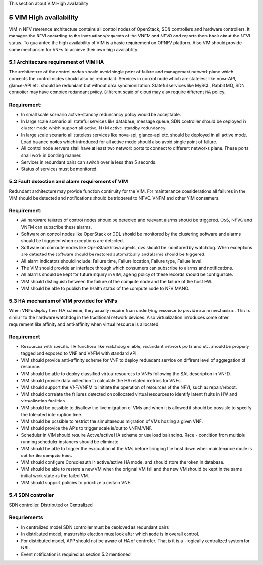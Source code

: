
This section about VIM High availability

============================
5     VIM High availability
============================
VIM in NFV reference architecture  contains all control nodes of OpenStack, SDN controllers and
hardware controllers. It manages the NFVI according to the instructions/requests of the VNFM and
NFVO and reports them back about the NFVI status. To guarantee the high availability of VIM is
a basic requirement on OPNFV platform. Also VIM should provide some mechanism for VNFs to achieve
their own high availability.


5.1 Architecture requirement of VIM HA
---------------------------------------
The architecture of the control nodes should avoid single point of failure and management
network plane which connects the control nodes should also be redundant. Services in control node
which are stateless like nova-API, glance-API etc. should be redundant but without data synchronization.
Stateful services like MySQL, Rabbit MQ, SDN controller may have complex redundant policy.
Different scale of cloud may also require different HA policy.

Requirement:
------------
- In small scale scenario active-standby redundancy policy would be acceptable.

- In large scale scenario all stateful services like database, message queue, SDN controller
  should be deployed in cluster mode which support all active, N+M active-standby redundancy.

- In large scale scenario all stateless services like nova-api, glance-api etc. should be deployed
  in all active mode. Load balance nodes which introduced for all active mode should also avoid
  single point of failure.

- All control node servers shall have at least two network ports to connect to different networks
  plane. These ports shall work in bonding manner.

- Services in redundant pairs can switch over in less than 5 seconds.

- Status of services must be monitored.


5.2 Fault detection and alarm requirement of VIM
--------------------------------------------------
Redundant architecture may provide function continuity for the VIM. For maintenance considerations
all failures in the VIM should be detected and notifications should be triggered to NFVO, VNFM and other
VIM consumers.

Requirement:
------------
- All hardware failures of control nodes should be detected and relevant alarms should be triggered. 
  OSS, NFVO and VNFM can subscribe these alarms.

- Software on control nodes like OpenStack or ODL should be monitored by the clustering software
  and alarms should be triggered when exceptions are detected.

- Software on compute nodes like OpenStack/nova agents, ovs should be monitored by watchdog. When
  exceptions are detected the software should be restored automatically and alarms should be triggered.

- All alarm indicators should include: Failure time, Failure location, Failure type, Failure level.

- The VIM should provide an interface through which consumers can subscribe to alarms and notifications.

- All alarms should be kept for future inquiry in VIM, ageing policy of these records should be configurable.

- VIM should distinguish between the failure of the compute node and the failure of the host HW.

- VIM should be able to publish the health status of the compute node to NFV MANO.

5.3 HA mechanism of VIM provided for VNFs
------------------------------------------------
When VNFs deploy their HA scheme, they usually require from underlying resource to provide some mechanism.
This is similar to the hardware watchdog in the traditional network devices. Also virtualization
introduces some other requirement like affinity and anti-affinity when virtual resource is allocated.

Requirement
------------
- Resources with specific HA functions like watchdog enable, redundant network ports and etc. should
  be properly tagged and exposed to VNF and VNFM with standard API.

- VIM should provide anti-affinity scheme for VNF to deploy redundant service on diffirent level of 
  aggregation of resource.

- VIM should be able to deploy classified virtual resources to VNFs following the SAL description in VNFD.

- VIM should provide data collection to calculate the HA related metrics for VNFs.

- VIM should support the VNF/VNFM to initiate the operation of resources of the NFVI, such as repair/reboot.

- VIM should correlate the failures detected on collocated virtual resources to identify latent faults in 
  HW and virtualization facilities

- VIM should be possible to disallow the live migration of VMs and when it is allowed it should be possible
  to specify the tolerated interruption time.

- VIM should be possible to restrict the simultaneous migration of VMs hosting a given VNF.

- VIM should provide the APIs to trigger scale in/out to VNFM/VNF.

- Scheduler in VIM should require Active/active HA scheme or use load balancing. Race - condition from
  multiple running scheduler instances should be eliminate

- VIM should be able to trigger the evacuation of the VMs before bringing the host down when maintenance mode
  is set for the compute host.

- VIM should configure Consoleauth in active/active HA mode, and should store the token in database.

- VIM should be able to restore a new VM when the original VM fail and the new VM should be kept in the same 
  initial work state as the failed VM.

- VIM should support policies to prioritize a certain VNF.

5.4 SDN controller
-------------------
SDN controller: Distributed or Centralized

Requriements
-------------
- In centralized model SDN controller must be deployed as redundant pairs.

- In distributed model, mastership election must look after which node is in overall control.

- For distributed model, APP should not be aware of HA of controller. That is it is a - logically centralized
  system for NBI.

- Event notification is required as section 5.2 mentioned.

